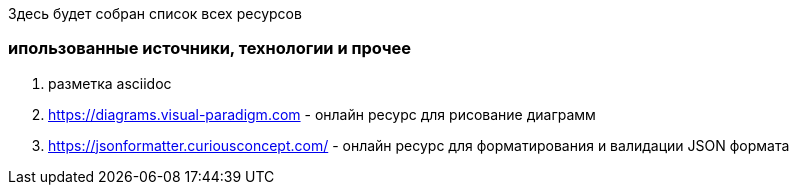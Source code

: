 Здесь будет собран список всех ресурсов


=== ипользованные источники,  технологии и прочее

. разметка asciidoc
. https://diagrams.visual-paradigm.com - онлайн ресурс для рисование диаграмм
. https://jsonformatter.curiousconcept.com/ - онлайн ресурс для форматирования и валидации JSON формата

